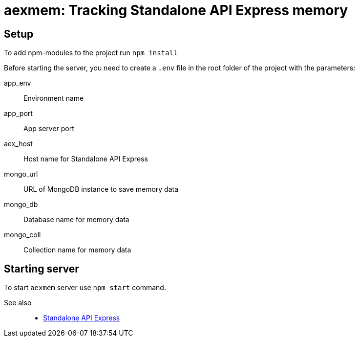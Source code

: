 = aexmem: Tracking Standalone API Express memory

== Setup

To add npm-modules to the project run `npm install`

Before starting the server, you need to create a `.env` file in the root folder of the project with the parameters:

====
app_env::
Environment name

app_port::
App server port

aex_host::
Host name for Standalone API Express

mongo_url::
URL of MongoDB instance to save memory data

mongo_db::
Database name for memory data

mongo_coll::
Collection name for memory data
====

== Starting server

To start `aexmem` server use `npm start` command.

See also::
- link:https://appery.io/api-express/[Standalone API Express]
